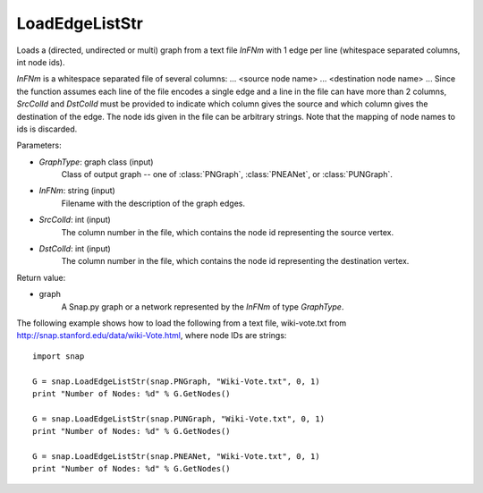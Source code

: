 LoadEdgeListStr 
'''''''''''''''

.. function:: LoadEdgeListStr(GraphType, InFNm, SrcColId=0, DstColId=1)

Loads a (directed, undirected or multi) graph from a text file *InFNm* with 1 edge per line (whitespace separated columns, int node ids).

*InFNm* is a whitespace separated file of several columns: ... <source node name> ... <destination node name> ... Since the function assumes each line of the file encodes a single edge and a line in the file can have more than 2 columns, *SrcColId* and *DstColId* must be provided to indicate which column gives the source and which column gives the destination of the edge. The node ids given in the file can be arbitrary strings. Note that the mapping of node names to ids is discarded.

Parameters:

- *GraphType*: graph class (input)
    Class of output graph -- one of :class:`PNGraph`, :class:`PNEANet`, or :class:`PUNGraph`.

- *InFNm*: string (input)
    Filename with the description of the graph edges.

- *SrcColId*: int (input)
    The column number in the file, which contains the node id representing the source vertex.

- *DstColId*: int (input)
    The column number in the file, which contains the node id representing the destination vertex.

Return value:

- graph
    A Snap.py graph or a network represented by the *InFNm* of type *GraphType*.


The following example shows how to load the following from a text file, wiki-vote.txt from http://snap.stanford.edu/data/wiki-Vote.html, where node IDs are strings::

    import snap

    G = snap.LoadEdgeListStr(snap.PNGraph, "Wiki-Vote.txt", 0, 1)
    print "Number of Nodes: %d" % G.GetNodes()

    G = snap.LoadEdgeListStr(snap.PUNGraph, "Wiki-Vote.txt", 0, 1)
    print "Number of Nodes: %d" % G.GetNodes()

    G = snap.LoadEdgeListStr(snap.PNEANet, "Wiki-Vote.txt", 0, 1)
    print "Number of Nodes: %d" % G.GetNodes()
